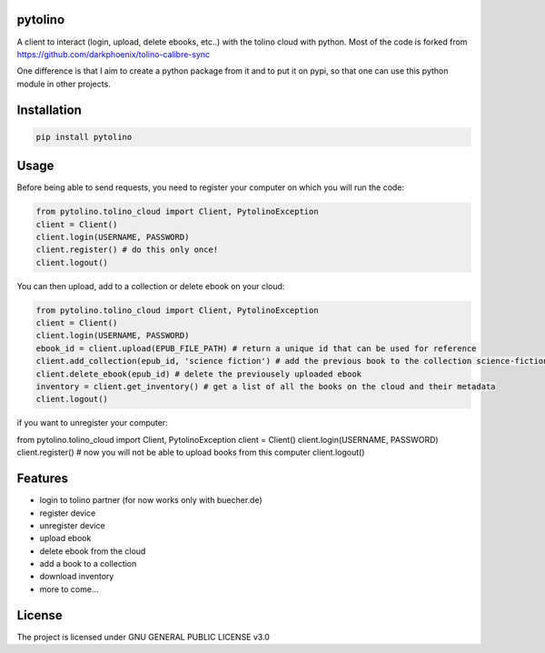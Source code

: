 pytolino
===================

A client to interact (login, upload, delete ebooks, etc..) with the tolino cloud with python. Most of the code is forked from https://github.com/darkphoenix/tolino-calibre-sync

One difference is that I aim to create a python package from it and to put it on pypi, so that one can use this python module in other projects.

Installation
============

.. code-block:: bash

    pip install pytolino

Usage
=====


Before being able to send requests, you need to register your computer on which you will run the code:

.. code-block:: python

    from pytolino.tolino_cloud import Client, PytolinoException
    client = Client()
    client.login(USERNAME, PASSWORD)
    client.register() # do this only once!
    client.logout()

You can then upload, add to a collection or delete ebook on your cloud:

.. code-block:: python

    from pytolino.tolino_cloud import Client, PytolinoException
    client = Client()
    client.login(USERNAME, PASSWORD)
    ebook_id = client.upload(EPUB_FILE_PATH) # return a unique id that can be used for reference
    client.add_collection(epub_id, 'science fiction') # add the previous book to the collection science-fiction
    client.delete_ebook(epub_id) # delete the previousely uploaded ebook
    inventory = client.get_inventory() # get a list of all the books on the cloud and their metadata
    client.logout()


if you want to unregister your computer:

.. code-block:: python

from pytolino.tolino_cloud import Client, PytolinoException
client = Client()
client.login(USERNAME, PASSWORD)
client.register() # now you will not be able to upload books from this computer
client.logout()


Features
========

* login to tolino partner (for now works only with buecher.de)
* register device
* unregister device
* upload ebook
* delete ebook from the cloud
* add a book to a collection
* download inventory
* more to come...


License
=======

The project is licensed under GNU GENERAL PUBLIC LICENSE v3.0
